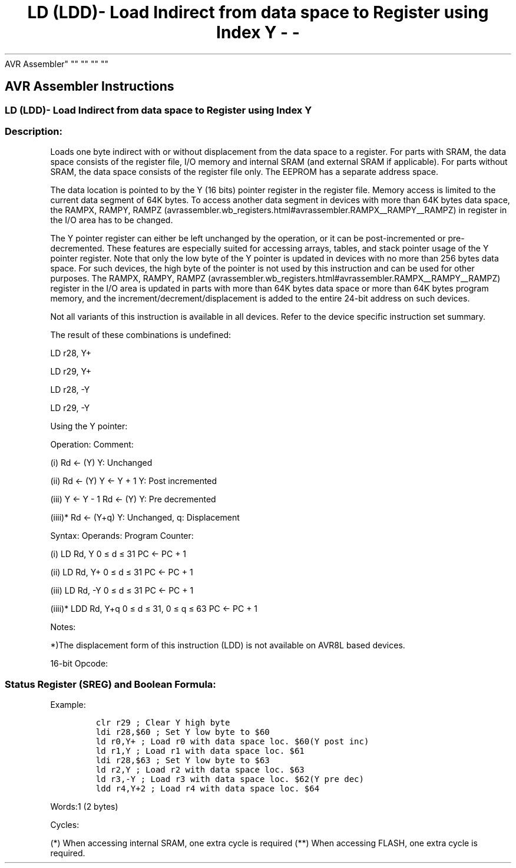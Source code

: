 .\"t
.\" Automatically generated by Pandoc 1.16.0.2
.\"
.TH "LD (LDD)\- Load Indirect from data space to Register using Index Y \- \-
AVR Assembler" "" "" "" ""
.hy
.SH AVR Assembler Instructions
.SS LD (LDD)\- Load Indirect from data space to Register using Index Y
.SS Description:
.PP
Loads one byte indirect with or without displacement from the data space
to a register.
For parts with SRAM, the data space consists of the register file, I/O
memory and internal SRAM (and external SRAM if applicable).
For parts without SRAM, the data space consists of the register file
only.
The EEPROM has a separate address space.
.PP
The data location is pointed to by the Y (16 bits) pointer register in
the register file.
Memory access is limited to the current data segment of 64K bytes.
To access another data segment in devices with more than 64K bytes data
space, the RAMPX, RAMPY,
RAMPZ (avrassembler.wb_registers.html#avrassembler.RAMPX__RAMPY__RAMPZ)
in register in the I/O area has to be changed.
.PP
The Y pointer register can either be left unchanged by the operation, or
it can be post\-incremented or pre\-decremented.
These features are especially suited for accessing arrays, tables, and
stack pointer usage of the Y pointer register.
Note that only the low byte of the Y pointer is updated in devices with
no more than 256 bytes data space.
For such devices, the high byte of the pointer is not used by this
instruction and can be used for other purposes.
The RAMPX, RAMPY,
RAMPZ (avrassembler.wb_registers.html#avrassembler.RAMPX__RAMPY__RAMPZ)
register in the I/O area is updated in parts with more than 64K bytes
data space or more than 64K bytes program memory, and the
increment/decrement/displacement is added to the entire 24\-bit address
on such devices.
.PP
Not all variants of this instruction is available in all devices.
Refer to the device specific instruction set summary.
.PP
The result of these combinations is undefined:
.PP
LD r28, Y+
.PP
LD r29, Y+
.PP
LD r28, \-Y
.PP
LD r29, \-Y
.PP
Using the Y pointer:
.PP
Operation: Comment:
.PP
(i) Rd ← (Y) Y: Unchanged
.PP
(ii) Rd ← (Y) Y ← Y + 1 Y: Post incremented
.PP
(iii) Y ← Y \- 1 Rd ← (Y) Y: Pre decremented
.PP
(iiii)* Rd ← (Y+q) Y: Unchanged, q: Displacement
.PP
Syntax: Operands: Program Counter:
.PP
(i) LD Rd, Y 0 ≤ d ≤ 31 PC ← PC + 1
.PP
(ii) LD Rd, Y+ 0 ≤ d ≤ 31 PC ← PC + 1
.PP
(iii) LD Rd, \-Y 0 ≤ d ≤ 31 PC ← PC + 1
.PP
(iiii)* LDD Rd, Y+q 0 ≤ d ≤ 31, 0 ≤ q ≤ 63 PC ← PC + 1
.PP
Notes:
.PP
*)The displacement form of this instruction (LDD) is not available on
AVR8L based devices.
.PP
16\-bit Opcode:
.PP
.TS
tab(@);
l l l l l.
T{
.PP
(i)
T}@T{
.PP
1000
T}@T{
.PP
000d
T}@T{
.PP
dddd
T}@T{
.PP
1000
T}
_
T{
.PP
(ii)
T}@T{
.PP
1001
T}@T{
.PP
000d
T}@T{
.PP
dddd
T}@T{
.PP
1001
T}
T{
.PP
(iii)
T}@T{
.PP
1001
T}@T{
.PP
000d
T}@T{
.PP
dddd
T}@T{
.PP
1010
T}
T{
.PP
(iiii)
T}@T{
.PP
10q0
T}@T{
.PP
qq0d
T}@T{
.PP
dddd
T}@T{
.PP
1qqq
T}
.TE
.SS Status Register (SREG) and Boolean Formula:
.PP
.TS
tab(@);
l l l l l l l l.
T{
.PP
I
T}@T{
.PP
T
T}@T{
.PP
H
T}@T{
.PP
S
T}@T{
.PP
V
T}@T{
.PP
N
T}@T{
.PP
Z
T}@T{
.PP
C
T}
_
T{
.PP
\-
T}@T{
.PP
\-
T}@T{
.PP
\-
T}@T{
.PP
\-
T}@T{
.PP
\-
T}@T{
.PP
\-
T}@T{
.PP
\-
T}@T{
.PP
\-
T}
.TE
.PP
Example:
.IP
.nf
\f[C]
clr\ r29\ ;\ Clear\ Y\ high\ byte
ldi\ r28,$60\ ;\ Set\ Y\ low\ byte\ to\ $60
ld\ r0,Y+\ ;\ Load\ r0\ with\ data\ space\ loc.\ $60(Y\ post\ inc)
ld\ r1,Y\ ;\ Load\ r1\ with\ data\ space\ loc.\ $61
ldi\ r28,$63\ ;\ Set\ Y\ low\ byte\ to\ $63
ld\ r2,Y\ ;\ Load\ r2\ with\ data\ space\ loc.\ $63
ld\ r3,\-Y\ ;\ Load\ r3\ with\ data\ space\ loc.\ $62(Y\ pre\ dec)
ldd\ r4,Y+2\ ;\ Load\ r4\ with\ data\ space\ loc.\ $64
\f[]
.fi
.PP
.PP
Words:1 (2 bytes)
.PP
Cycles:
.PP
.TS
tab(@);
l l l l.
T{
T}@T{
.PP
Cycles
T}@T{
.PP
Cycles xmega
T}@T{
.PP
Cycles AVR8L
T}
_
T{
.PP
(i)
T}@T{
.PP
2
T}@T{
.PP
1/2*
T}@T{
.PP
1/2**
T}
T{
.PP
(ii)
T}@T{
.PP
2
T}@T{
.PP
1/2*
T}@T{
.PP
1/2**
T}
T{
.PP
(iii)
T}@T{
.PP
2
T}@T{
.PP
2/3*
T}@T{
.PP
2/3**
T}
T{
.PP
(iiii)
T}@T{
.PP
2
T}@T{
.PP
2/3*
T}@T{
.PP
N/A
T}
.TE
.PP
(*) When accessing internal SRAM, one extra cycle is required (**) When
accessing FLASH, one extra cycle is required.
